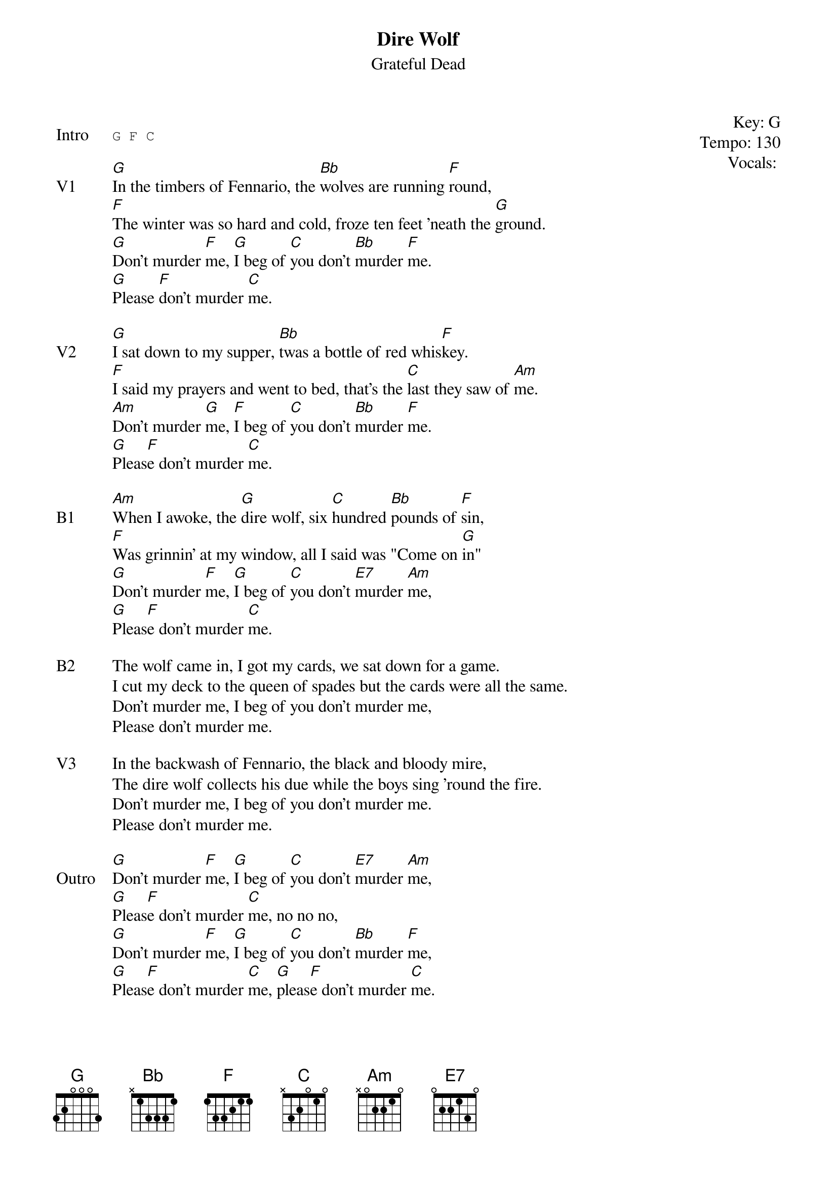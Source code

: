 {t:Dire Wolf}
{st:Grateful Dead}
{key: G}
{tempo: 130}
{meta: vocals PJ}
{meta: timing 05min}

{start_of_textblock label="" flush="right" anchor="line" x="100%"}
Key: %{key}
Tempo: %{tempo}
Vocals: %{vocals}
{end_of_textblock}

{sot: Intro}
G F C
{eot}

{sov: V1}
[G]In the timbers of Fennario, the [Bb]wolves are running [F]round,
[F]The winter was so hard and cold, froze ten feet 'neath the [G]ground.
[G]Don't murder [F]me, [G]I beg of [C]you don't [Bb]murder [F]me.
[G]Please [F]don't murder [C]me.
{eov}

{sov: V2}
[G]I sat down to my supper, [Bb]twas a bottle of red whis[F]key.
[F]I said my prayers and went to bed, that's the [C]last they saw of [Am]me.
[Am]Don't murder [G]me, [F]I beg of [C]you don't [Bb]murder [F]me.
[G]Pleas[F]e don't murder [C]me.
{eov}

{sov: B1}
[Am]When I awoke, the [G]dire wolf, six [C]hundred [Bb]pounds of [F]sin,
[F]Was grinnin' at my window, all I said was "Come on [G]in"
[G]Don't murder [F]me, [G]I beg of [C]you don't [E7]murder [Am]me,
[G]Pleas[F]e don't murder [C]me.
{eov}

{sov: B2}
The wolf came in, I got my cards, we sat down for a game.
I cut my deck to the queen of spades but the cards were all the same.
Don't murder me, I beg of you don't murder me,
Please don't murder me.
{eov}

{sov: V3}
In the backwash of Fennario, the black and bloody mire,
The dire wolf collects his due while the boys sing 'round the fire.
Don't murder me, I beg of you don't murder me.
Please don't murder me.
{eov}

{sov: Outro}
[G]Don't murder [F]me, [G]I beg of [C]you don't [E7]murder [Am]me,
[G]Pleas[F]e don't murder [C]me, no no no,
[G]Don't murder [F]me, [G]I beg of [C]you don't [Bb]murder [F]me,
[G]Pleas[F]e don't murder [C]me, [G]pleas[F]e don't murder [C]me.
{eov}

